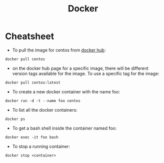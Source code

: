 #+TITLE: Docker

* Cheatsheet
- To pull the image for centos from [[https://hub.docker.com/][docker hub]]:
#+begin_src shell
docker pull centos
#+end_src

- on the docker hub page for a specific image, there will be different version tags available for the image. To use a specific tag for the image:
#+begin_src shell
docker pull centos:latest
#+end_src

- To create a new docker container with the name foo:
#+begin_src shell
docker run -d -t --name foo centos
#+end_src

- To list all the docker containers:
#+begin_src shell
docker ps
#+end_src

- To get a bash shell inside the container named foo:
#+begin_src shell
docker exec -it foo bash
#+end_src

- To stop a running container:
#+begin_src shell
docker stop <container>
#+end_src
